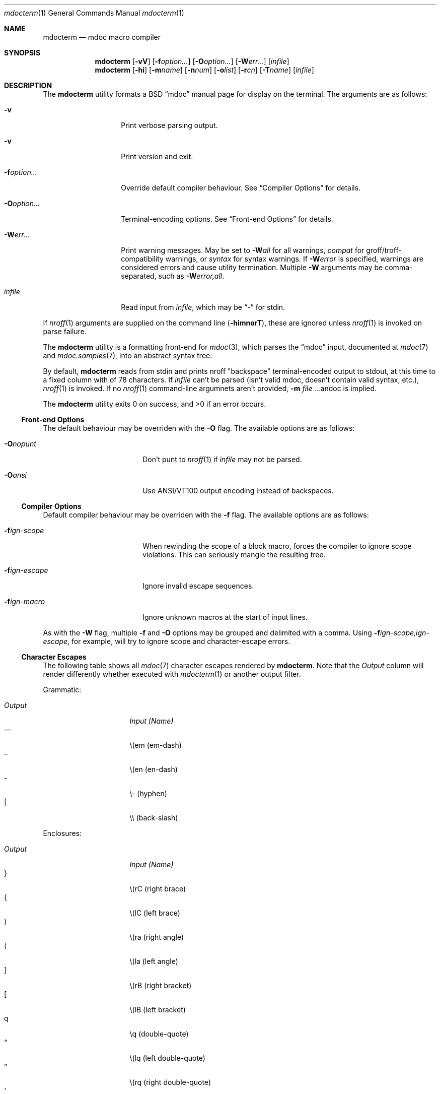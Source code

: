 .\" $Id: mdocterm.1,v 1.20 2009/03/14 12:35:02 kristaps Exp $
.\"
.\" Copyright (c) 2009 Kristaps Dzonsons <kristaps@kth.se>
.\"
.\" Permission to use, copy, modify, and distribute this software for any
.\" purpose with or without fee is hereby granted, provided that the
.\" above copyright notice and this permission notice appear in all
.\" copies.
.\"
.\" THE SOFTWARE IS PROVIDED "AS IS" AND THE AUTHOR DISCLAIMS ALL
.\" WARRANTIES WITH REGARD TO THIS SOFTWARE INCLUDING ALL IMPLIED
.\" WARRANTIES OF MERCHANTABILITY AND FITNESS. IN NO EVENT SHALL THE
.\" AUTHOR BE LIABLE FOR ANY SPECIAL, DIRECT, INDIRECT, OR CONSEQUENTIAL
.\" DAMAGES OR ANY DAMAGES WHATSOEVER RESULTING FROM LOSS OF USE, DATA OR
.\" PROFITS, WHETHER IN AN ACTION OF CONTRACT, NEGLIGENCE OR OTHER
.\" TORTIOUS ACTION, ARISING OUT OF OR IN CONNECTION WITH THE USE OR
.\" PERFORMANCE OF THIS SOFTWARE.
.\"
.Dd $Mdocdate$
.Dt mdocterm 1
.Os
.\" SECTION
.Sh NAME
.Nm mdocterm
.Nd mdoc macro compiler
.\" SECTION
.Sh SYNOPSIS
.Nm mdocterm
.Op Fl vV
.Op Fl f Ns Ar option...
.Op Fl O Ns Ar option...
.Op Fl W Ns Ar err...
.Op Ar infile
.Nm mdocterm
.Op Fl hi
.Op Fl m Ns Ar name
.Op Fl n Ns Ar num
.Op Fl o Ns Ar list
.Op Fl r Ns Ar cn
.Op Fl T Ns Ar name
.Op Ar infile
.\" SECTION
.Sh DESCRIPTION
The
.Nm
utility formats a BSD 
.Dq mdoc 
manual page for display on the terminal.  The arguments are as follows:
.Bl -tag -width XXXXXXXXXXXX
.\" ITEM
.It Fl v
Print verbose parsing output.
.\" ITEM
.It Fl v
Print version and exit.
.\" ITEM
.It Fl f Ns Ar option...
Override default compiler behaviour.  See 
.Sx Compiler Options
for details.
.\" ITEM
.It Fl O Ns Ar option...
Terminal-encoding options.  See
.Sx Front-end Options
for details.
.\" ITEM
.It Fl W Ns Ar err...
Print warning messages.  May be set to 
.Fl W Ns Ar all
for all warnings, 
.Ar compat
for groff/troff-compatibility warnings, or
.Ar syntax
for syntax warnings.  If
.Fl W Ns Ar error 
is specified, warnings are considered errors and cause utility
termination.  Multiple 
.Fl W
arguments may be comma-separated, such as
.Fl W Ns Ar error,all .
.\" ITEM
.It Ar infile
Read input from
.Ar infile ,
which may be 
.Dq \-
for stdin.
.El
.\" PARAGRAPH
.Pp
If
.Xr nroff 1
arguments are supplied on the command line
.Pq Fl himnorT ,
these are ignored unless 
.Xr nroff 1
is invoked on parse failure.
.\" PARAGRAPH
.Pp
The
.Nm
utility is a formatting front-end for
.Xr mdoc 3 ,
which parses the 
.Dq mdoc
input, documented at
.Xr mdoc 7
and
.Xr mdoc.samples 7 ,
into an abstract syntax tree.  
.\" PARAGRAPH
.Pp
By default, 
.Nm 
reads from stdin and prints nroff 
.Qq backspace
terminal-encoded output to stdout, at this time to a fixed column with
of 78 characters.  If
.Ar infile
can't be parsed (isn't valid mdoc, doesn't contain valid syntax, etc.),
.Xr nroff 1
is invoked.  If no 
.Xr nroff 1
command-line argumnets aren't provided,
.Fl m Ar Ns andoc
is implied.
.\" PARAGRAPH
.Pp
.Ex -std mdocterm
.\" SUB-SECTION
.Ss Front-end Options
The default behaviour may be overriden with the
.Fl O
flag.  The available options are as follows:
.Bl -tag -width XXXXXXXXXXXX -offset XXXX
.It Fl O Ns Ar nopunt
Don't punt to 
.Xr nroff 1
if 
.Ar infile
may not be parsed.
.It Fl O Ns Ar ansi
Use ANSI/VT100 output encoding instead of backspaces.
.El
.\" SUB-SECTION
.Ss Compiler Options
Default compiler behaviour may be overriden with the
.Fl f
flag.  The available options are as follows:
.Bl -tag -width XXXXXXXXXXXX -offset XXXX
.It Fl f Ns Ar ign-scope
When rewinding the scope of a block macro, forces the compiler to ignore
scope violations.  This can seriously mangle the resulting tree.
.It Fl f Ns Ar ign-escape
Ignore invalid escape sequences.
.It Fl f Ns Ar ign-macro
Ignore unknown macros at the start of input lines.
.El
.\" PARAGRAPH
.Pp
As with the
.Fl W
flag, multiple
.Fl f
and
.Fl O
options may be grouped and delimited with a comma.  Using
.Fl f Ns Ar ign-scope,ign-escape ,
for example, will try to ignore scope and character-escape errors.
.\" SUB-SECTION
.Ss Character Escapes
The following table shows all 
.Xr mdoc 7
character escapes rendered by
.Nm .
Note that the
.Em Output
column will render differently whether executed with
.Xr mdocterm 1 
or another output filter.
.\" PARAGRAPH
.Pp
Grammatic:
.Pp
.Bl -tag -width "OutputXXXX" -offset "XXXX" -compact
.It Em Output
.Em Input (Name)
.It \(em
\\(em (em-dash)
.It \(en
\\(en (en-dash)
.It \-
\\- (hyphen)
.It \\
\\\\ (back-slash)
.El
.\" PARAGRAPH
.Pp
Enclosures:
.Pp
.Bl -tag -width "OutputXXXX" -offset "XXXX" -compact
.It Em Output
.Em Input (Name)
.It \(rC
\\(rC (right brace)
.It \(lC
\\(lC (left brace)
.It \(ra
\\(ra (right angle)
.It \(la
\\(la (left angle)
.It \(rB
\\(rB (right bracket)
.It \(lB
\\(lB (left bracket)
.It \q
\\q (double-quote)
.It \(lq
\\(lq (left double-quote)
.It \(rq
\\(rq (right double-quote)
.It \(oq
\\(oq, \\` (left single-quote)
.It \(aq
\\(aq, \\' (right single-quote, apostrophe)
.El
.\" PARAGRAPH
.Pp
Indicatives:
.Pp
.Bl -tag -width "OutputXXXX" -offset "XXXX" -compact
.It Em Output
.Em Input (Name)
.It \(<-
\\(<- (left arrow)
.It \(->
\\(-> (right arrow)
.It \(ua
\\(ua (up arrow)
.It \(da
\\(da (down arrow)
.El
.\" PARAGRAPH
.Pp
Mathematical:
.Pp
.Bl -tag -width "OutputXXXX" -offset "XXXX" -compact
.It Em Output
.Em Input (Name)
.It \(<=
\\(<= (less-than-equal)
.It \(>=
\\(>= (greater-than-equal)
.It \(==
\\(== (equal)
.It \(!=
\\(!= (not equal)
.It \(if
\\(if (infinity)
.It \(na
\\(na (NaN)*
.It \(+-
\\(+- (plus-minus)
.It \(**
\\(** (asterisk)
.El
.\" PARAGRAPH
.Pp
Diacritics:
.Pp
.Bl -tag -width "OutputXXXX" -offset "XXXX" -compact
.It Em Output
.Em Input (Name)
.It \(ga
\\(ga (accent grave)
.It \(aa
\\(aa (accent accute)
.El
.\" PARAGRAPH
.Pp
Special symbols:
.Pp
.Bl -tag -width "OutputXXXX" -offset "XXXX" -compact
.It Em Output
.Em Input (Name)
.It \(bu
\\(bu (bullet)
.It \(ba
\\(ba (bar)
.It \(co
\\(co (copyright)
.El 
.Pp
*This is a deviation from the standard, as NaN is usually rendered as
\\*(Na, which is a deprecated form.  We introduce \\(na, which follows
the more general syntax.
.\" SECTION
.Sh EXAMPLES
To display this manual page on ANSI-capable terminal:
.\" PARAGRAPH
.Pp
.D1 % mdocterm \-Wall,error mdocterm.1 
.\" PARAGRAPH
.Pp
To pipe a manual page to the pager:
.Pp
.D1 % mdocterm mdocterm.1 | less
.\" SECTION
.Sh SEE ALSO
.Xr mdoctree 1 ,
.Xr mdoclint 1 ,
.Xr mdoc 7 ,
.Xr mdoc 3
.\" 
.Sh AUTHORS
The
.Nm
utility was written by 
.An Kristaps Dzonsons Aq kristaps@kth.se .
.\" SECTION
.Sh CAVEATS
See
.Xr mdoc 3
for a list of bugs, caveats, and incomplete macros regarding the
document parse.
.Pp
The 
.Nm
utility doesn't yet know how to display the following:
.Pp
.Bl -bullet -compact
.It
The \-hang 
.Sq \&Bl
list is not yet supported.
.It
The \-literal and \-unfilled 
.Sq \&Bd
displays only accept text contents.
.It
The
.Sq \&Xo/Xc
pair isn't supported (and never will be).
.It
The
.Sq \&Sm
macro has no effect, yet.
.El
